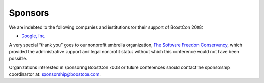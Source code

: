 Sponsors
========

We are indebted to the following companies and institutions
for their support of BoostCon 2008:

* `Google, Inc.`__

.. * `Boost Consulting, Inc.`__

__ http://www.google.com

.. .. __ http://www.boost-consulting.com

A very special “thank you” goes to our nonprofit umbrella
organization, `The Software Freedom Conservancy`__, which provided
the administrative support and legal nonprofit status without which
this conference would not have been possible.

__ http://conservancy.softwarefreedom.org

Organizations interested in sponsoring BoostCon 2008 or future
conferences should contact the sponsorship coordinartor at:
sponsorship@boostcon.com.
